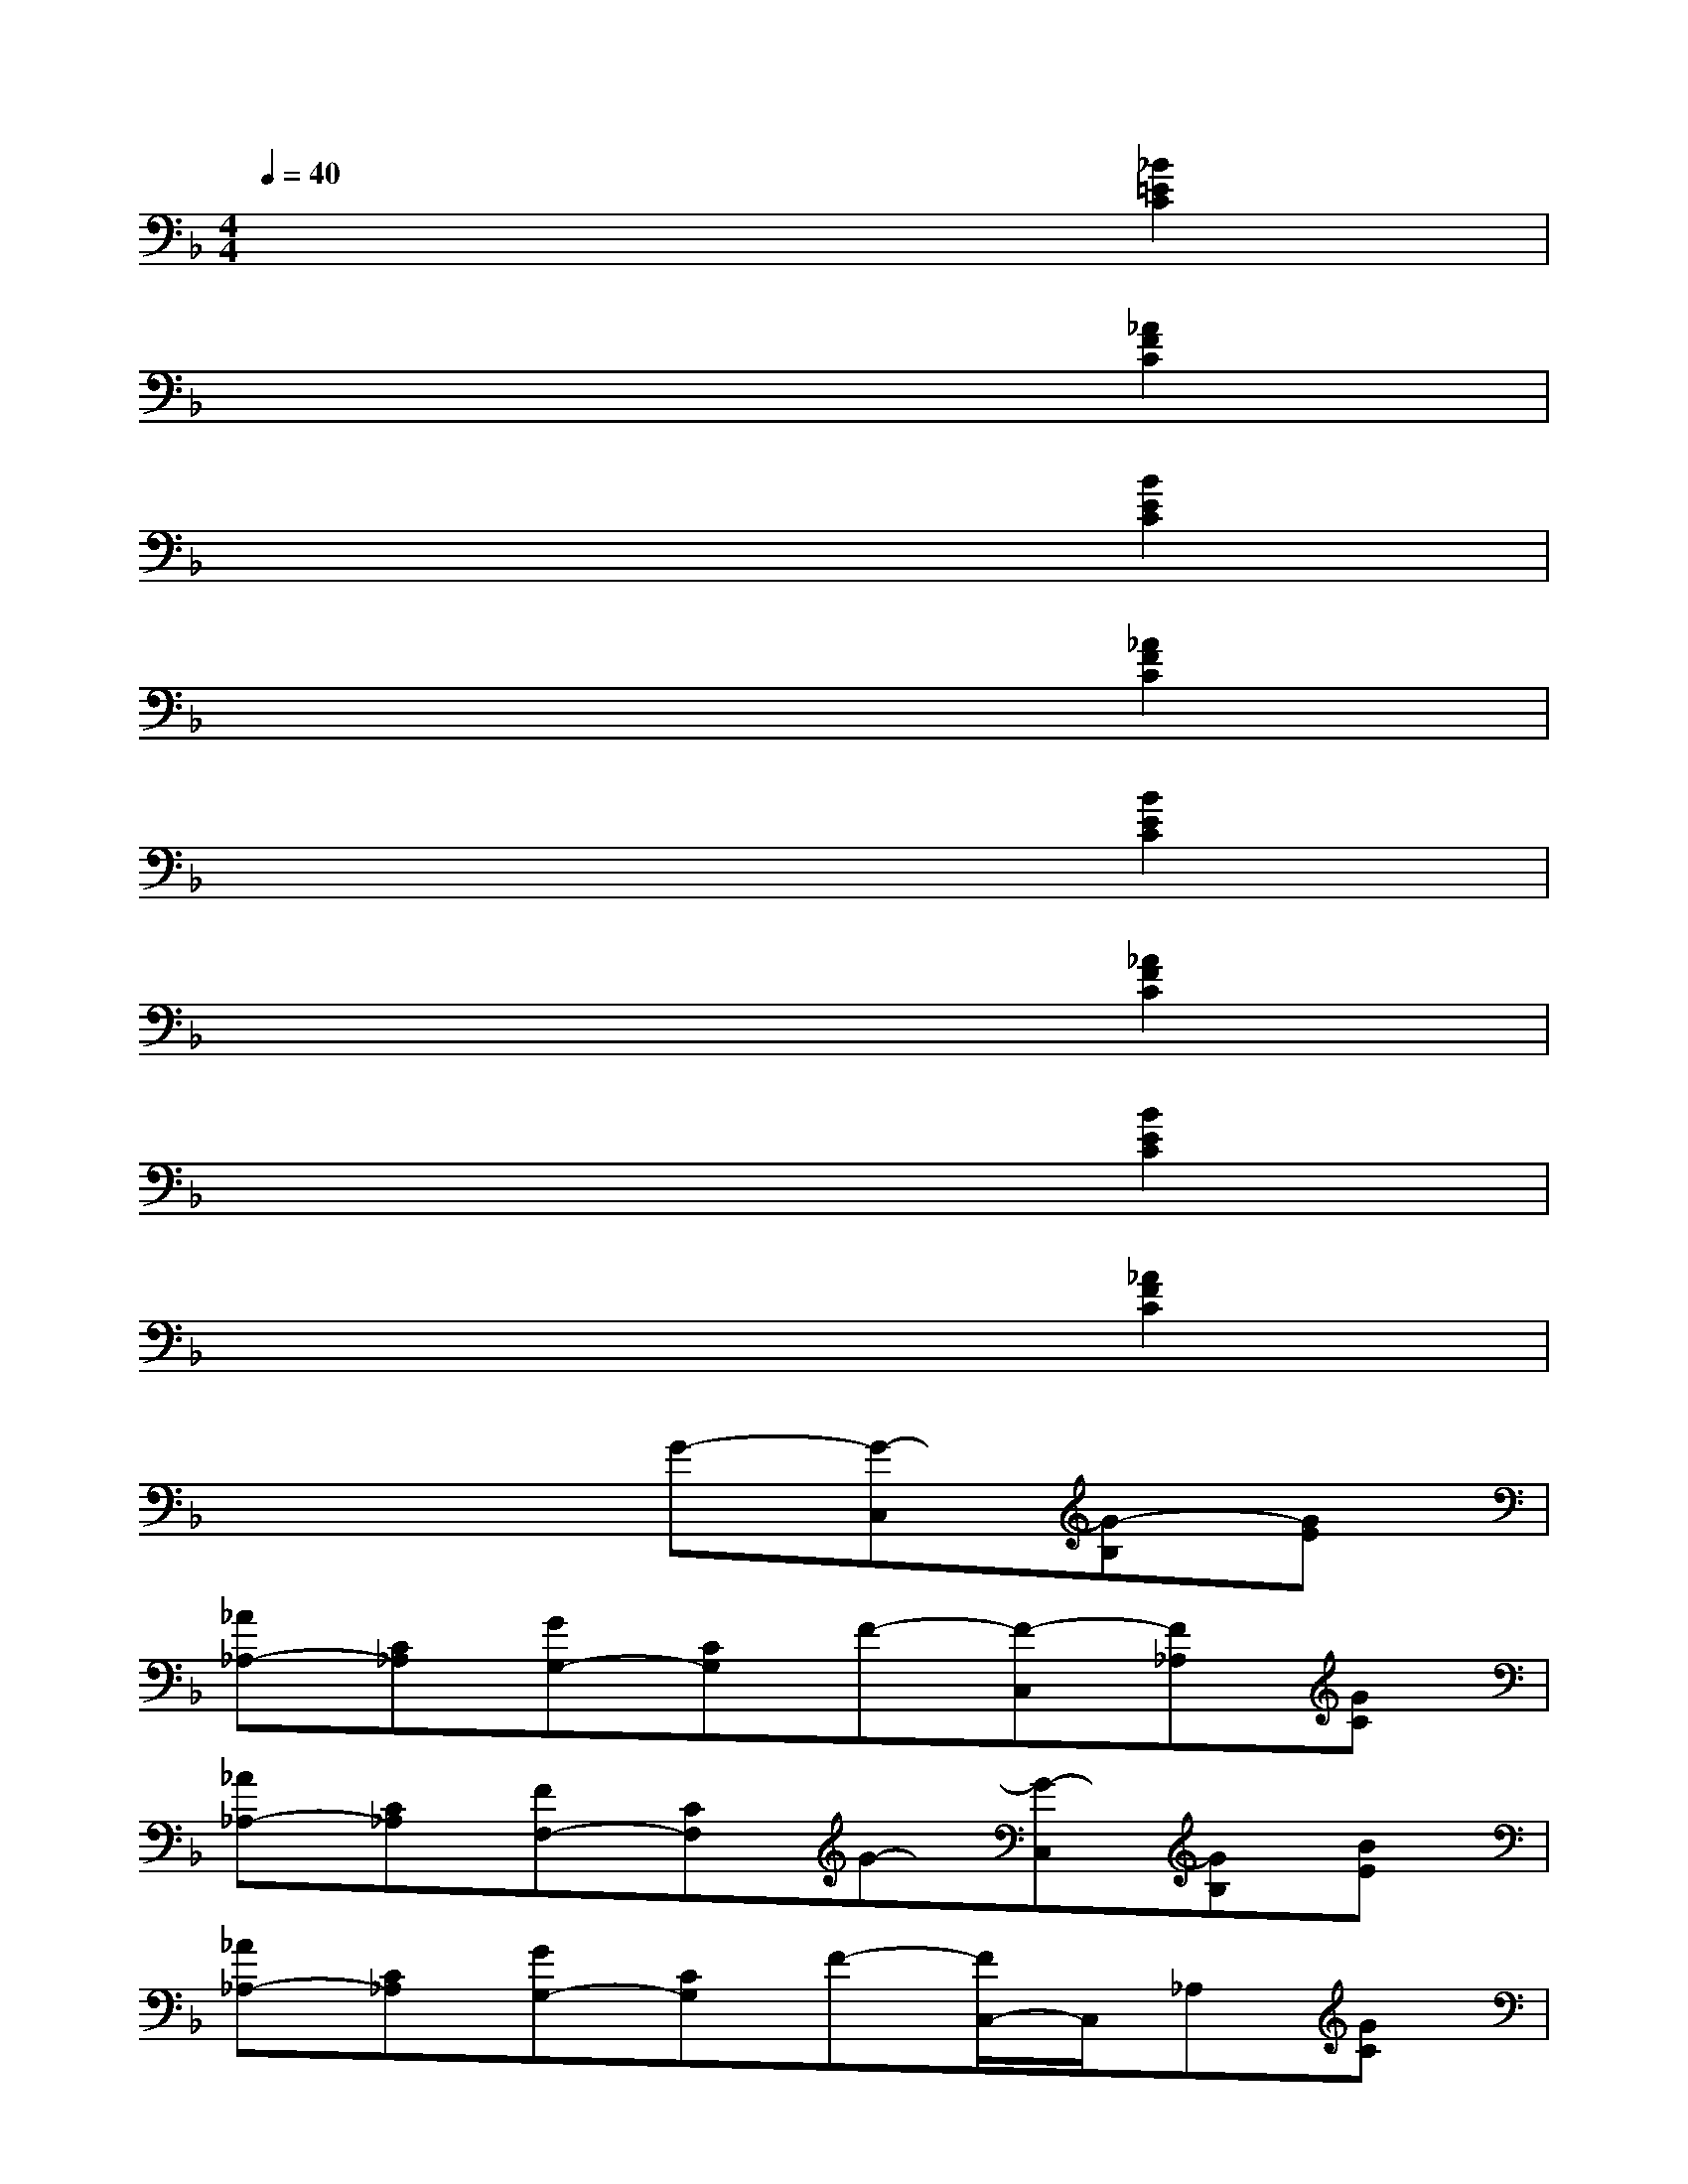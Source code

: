 X:1
T:
M:4/4
L:1/8
Q:1/4=40
K:F%1flats
V:1
x6[_B2=E2C2]|
x6[_A2F2C2]|
x6[B2E2C2]|
x6[_A2F2C2]|
x6[B2E2C2]|
x6[_A2F2C2]|
x6[B2E2C2]|
x6[_A2F2C2]|
x4G-[G-C,][G-B,][GE]|
[_A_A,-][C_A,][GG,-][CG,]F-[F-C,][F_A,][GC]|
[_A_A,-][C_A,][FF,-][CF,]G-[G-C,][GB,][BE]|
[_A_A,-][C_A,][GG,-][CG,]F-[F/2C,/2-]C,/2_A,[GC]|
[_A_A,-][C_A,][FF,-][CF,][g-G-][g-G-C,][gG_A,]E|
[_a-_A-][_a_AE][g-G-B,][gGC,][f-F-][fFC,]_A,[gGC]|
[_a-_A-][_a_AC][f-F-_A,][fFC,][g-G-][gGC,]B,[bBE]|
[_a-_A-][_a_AE][g-G-B,][gGC,][f-F-][fFC,]_A,[gGC]